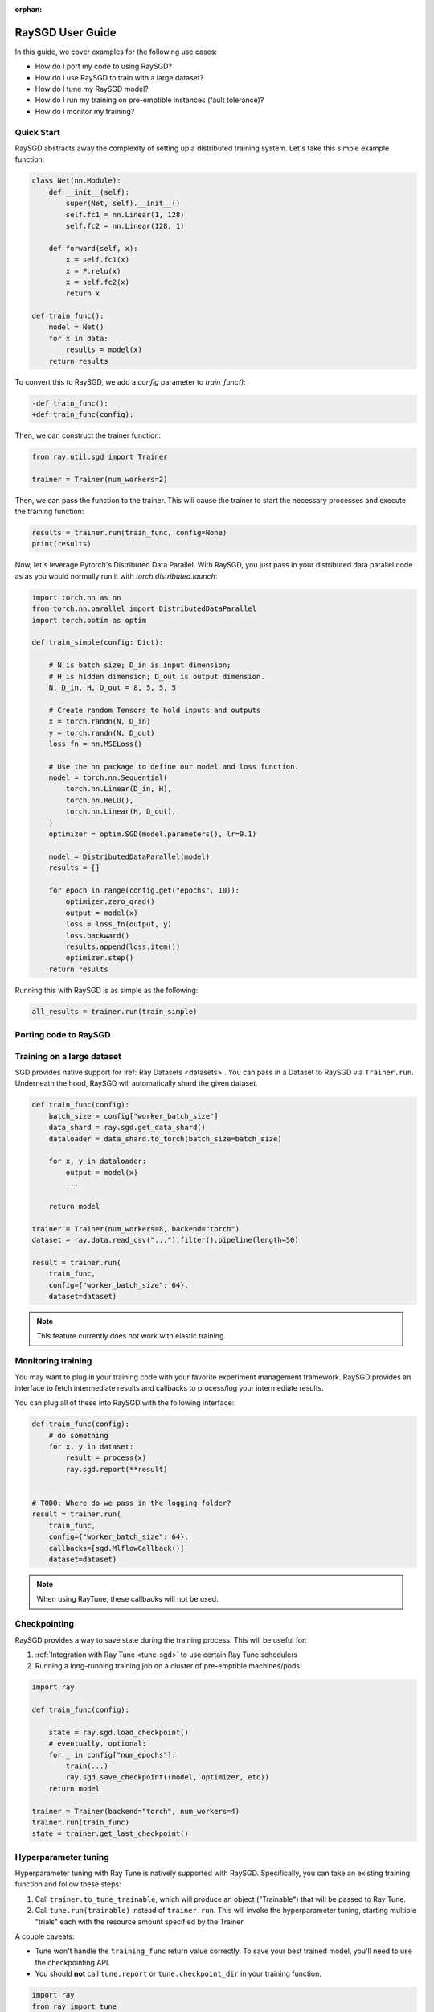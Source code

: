 :orphan:

.. _sgd-user-guide:

RaySGD User Guide
=================

In this guide, we cover examples for the following use cases:

* How do I port my code to using RaySGD?
* How do I use RaySGD to train with a large dataset?
* How do I tune my RaySGD model?
* How do I run my training on pre-emptible instances (fault tolerance)?
* How do I monitor my training?



Quick Start
-----------

RaySGD abstracts away the complexity of setting up a distributed training system. Let's take this simple example function:

.. code-block:: python

    class Net(nn.Module):
        def __init__(self):
            super(Net, self).__init__()
            self.fc1 = nn.Linear(1, 128)
            self.fc2 = nn.Linear(128, 1)

        def forward(self, x):
            x = self.fc1(x)
            x = F.relu(x)
            x = self.fc2(x)
            return x

    def train_func():
        model = Net()
        for x in data:
            results = model(x)
        return results

To convert this to RaySGD, we add a `config` parameter to `train_func()`:

.. code-block:: diff

    -def train_func():
    +def train_func(config):

Then, we can construct the trainer function:

.. code-block:: python

    from ray.util.sgd import Trainer

    trainer = Trainer(num_workers=2)

Then, we can pass the function to the trainer. This will cause the trainer to start the necessary processes and execute the training function:

.. code-block:: python

    results = trainer.run(train_func, config=None)
    print(results)

Now, let's leverage Pytorch's Distributed Data Parallel. With RaySGD, you just pass in your distributed data parallel code as as you would normally run it with `torch.distributed.launch`:

.. code-block:: python

    import torch.nn as nn
    from torch.nn.parallel import DistributedDataParallel
    import torch.optim as optim

    def train_simple(config: Dict):

        # N is batch size; D_in is input dimension;
        # H is hidden dimension; D_out is output dimension.
        N, D_in, H, D_out = 8, 5, 5, 5

        # Create random Tensors to hold inputs and outputs
        x = torch.randn(N, D_in)
        y = torch.randn(N, D_out)
        loss_fn = nn.MSELoss()

        # Use the nn package to define our model and loss function.
        model = torch.nn.Sequential(
            torch.nn.Linear(D_in, H),
            torch.nn.ReLU(),
            torch.nn.Linear(H, D_out),
        )
        optimizer = optim.SGD(model.parameters(), lr=0.1)

        model = DistributedDataParallel(model)
        results = []

        for epoch in range(config.get("epochs", 10)):
            optimizer.zero_grad()
            output = model(x)
            loss = loss_fn(output, y)
            loss.backward()
            results.append(loss.item())
            optimizer.step()
        return results

Running this with RaySGD is as simple as the following:

.. code-block:: python

    all_results = trainer.run(train_simple)



Porting code to RaySGD
----------------------

.. tabs::

    .. group-tab:: pytorch

        TODO. Write about how to convert standard pytorch code to distributed.

    .. group-tab:: tensorflow

        TODO. Write about how to convert standard tf code to distributed.

    .. group-tab:: horovod

        TODO. Write about how to convert code to use horovod.



Training on a large dataset
---------------------------

SGD provides native support for :ref:`Ray Datasets <datasets>`. You can pass in a Dataset to RaySGD via ``Trainer.run``.
Underneath the hood, RaySGD will automatically shard the given dataset.


.. code-block:: python

    def train_func(config):
        batch_size = config["worker_batch_size"]
        data_shard = ray.sgd.get_data_shard()
        dataloader = data_shard.to_torch(batch_size=batch_size)

        for x, y in dataloader:
            output = model(x)
            ...

        return model

    trainer = Trainer(num_workers=8, backend="torch")
    dataset = ray.data.read_csv("...").filter().pipeline(length=50)

    result = trainer.run(
        train_func,
        config={"worker_batch_size": 64},
        dataset=dataset)


.. note:: This feature currently does not work with elastic training.


Monitoring training
-------------------

You may want to plug in your training code with your favorite experiment management framework.
RaySGD provides an interface to fetch intermediate results and callbacks to process/log your intermediate results.

You can plug all of these into RaySGD with the following interface:

.. code-block:: python

    def train_func(config):
        # do something
        for x, y in dataset:
            result = process(x)
            ray.sgd.report(**result)


    # TODO: Where do we pass in the logging folder?
    result = trainer.run(
        train_func,
        config={"worker_batch_size": 64},
        callbacks=[sgd.MlflowCallback()]
        dataset=dataset)

.. Here is a list of callbacks that is supported by RaySGD:

.. * WandbCallback
.. * MlflowCallback
.. * TensorboardCallback
.. * JsonCallback (Automatically logs given parameters)
.. * CSVCallback


.. note:: When using RayTune, these callbacks will not be used.

Checkpointing
-------------

RaySGD provides a way to save state during the training process. This will be useful for:

1. :ref:`Integration with Ray Tune <tune-sgd>` to use certain Ray Tune schedulers
2. Running a long-running training job on a cluster of pre-emptible machines/pods.


.. code-block:: python

    import ray

    def train_func(config):

        state = ray.sgd.load_checkpoint()
        # eventually, optional:
        for _ in config["num_epochs"]:
            train(...)
            ray.sgd.save_checkpoint((model, optimizer, etc))
        return model

    trainer = Trainer(backend="torch", num_workers=4)
    trainer.run(train_func)
    state = trainer.get_last_checkpoint()

.. Running on the cloud
.. --------------------

.. Use RaySGD with the Ray cluster launcher by changing the following:

.. .. code-block:: bash

..     ray up cluster.yaml

.. TODO.



.. Running on pre-emptible machines
.. --------------------------------

.. You may want to

.. TODO.


.. _tune-sgd:

Hyperparameter tuning
---------------------

Hyperparameter tuning with Ray Tune is natively supported with RaySGD. Specifically, you can take an existing training function and follow these steps:

1. Call ``trainer.to_tune_trainable``, which will produce an object ("Trainable") that will be passed to Ray Tune.
2. Call ``tune.run(trainable)`` instead of ``trainer.run``. This will invoke the hyperparameter tuning, starting multiple "trials" each with the resource amount specified by the Trainer.

A couple caveats:

* Tune won't handle the ``training_func`` return value correctly. To save your best trained model, you'll need to use the checkpointing API.
* You should **not** call ``tune.report`` or ``tune.checkpoint_dir`` in your training function.

.. code-block:: python

    import ray
    from ray import tune

    def training_func(config):
        dataloader = ray.sgd.get_dataset()\
            .get_shard(torch.rank())\
            .to_torch(batch_size=config["batch_size"])

        for i in config["epochs"]:
            ray.sgd.report(...)  # use same intermediate reporting API

    # Declare the specification for training.
    trainer = Trainer(backend="torch", num_workers=12, use_gpu=True)
    dataset = ray.dataset.pipeline()

    # Convert this to a trainable.
    trainable = trainer.to_tune_trainable(training_func, dataset=dataset)

    analysis = tune.run(trainable, config={
        "lr": tune.uniform(), "batch_size": tune.randint(1, 2, 3)}, num_samples=12)


Distributed metrics (for Pytorch)
---------------------------------

In real applications, you may want to calcluate optimization metrics besides accuracy and loss: recall, precision, Fbeta, etc.

RaySGD natively supports `TorchMetrics <https://torchmetrics.readthedocs.io/en/latest/>`_, which provides a collection of machine learning metrics for distributed, scalable Pytorch models.

Here is an example:

.. code-block:: python

    import torch
    import torchmetrics
    import ray

    def train_func(config):
        preds = torch.randn(10, 5).softmax(dim=-1)
        target = torch.randint(5, (10,))

        acc = torchmetrics.functional.accuracy(preds, target)
        ray.sgd.report(accuracy=acc)

    trainer = Trainer(num_workers=2)
    trainer.run(train_func, config=None)
